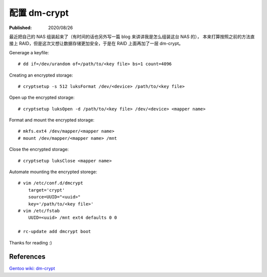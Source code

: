 配置 dm-crypt
=============

:Published: 2020/08/26

.. meta::
    :description: 给 NAS 的硬盘设置加密。

最近把自己的 NAS 组装起来了（有时间的话也另外写一篇 blog 来讲讲我是怎么组装这台 NAS 的），
本来打算按照之前的方法直接上 RAID，但是这次又想让数据存储更加安全，于是在 RAID 上面再加了一层 dm-crypt。

Generage a keyfile: ::

    # dd if=/dev/urandom of=/path/to/<key file> bs=1 count=4096

Creating an encrypted storage: ::

    # cryptsetup -s 512 luksFormat /dev/<device> /path/to/<key file>

Open up the encrypted storage: ::

    # cryptsetup luksOpen -d /path/to/<key file> /dev/<device> <mapper name>

Format and mount the encrypted storage: ::

    # mkfs.ext4 /dev/mapper/<mapper name>
    # mount /dev/mapper/<mapper name> /mnt

Close the encrypted storage: ::

    # cryptsetup luksClose <mapper name>

Automate mounting the encrypted storege: ::

    # vim /etc/conf.d/dmcrypt
        target='crypt'
        source=UUID="<uuid>"
        key='/path/to/<key file>'
    # vim /etc/fstab
        UUID=<uuid> /mnt ext4 defaults 0 0

    # rc-update add dmcrypt boot

Thanks for reading :)

References
----------

`Gentoo wiki: dm-crypt
<https://wiki.gentoo.org/wiki/Dm-crypt>`_
